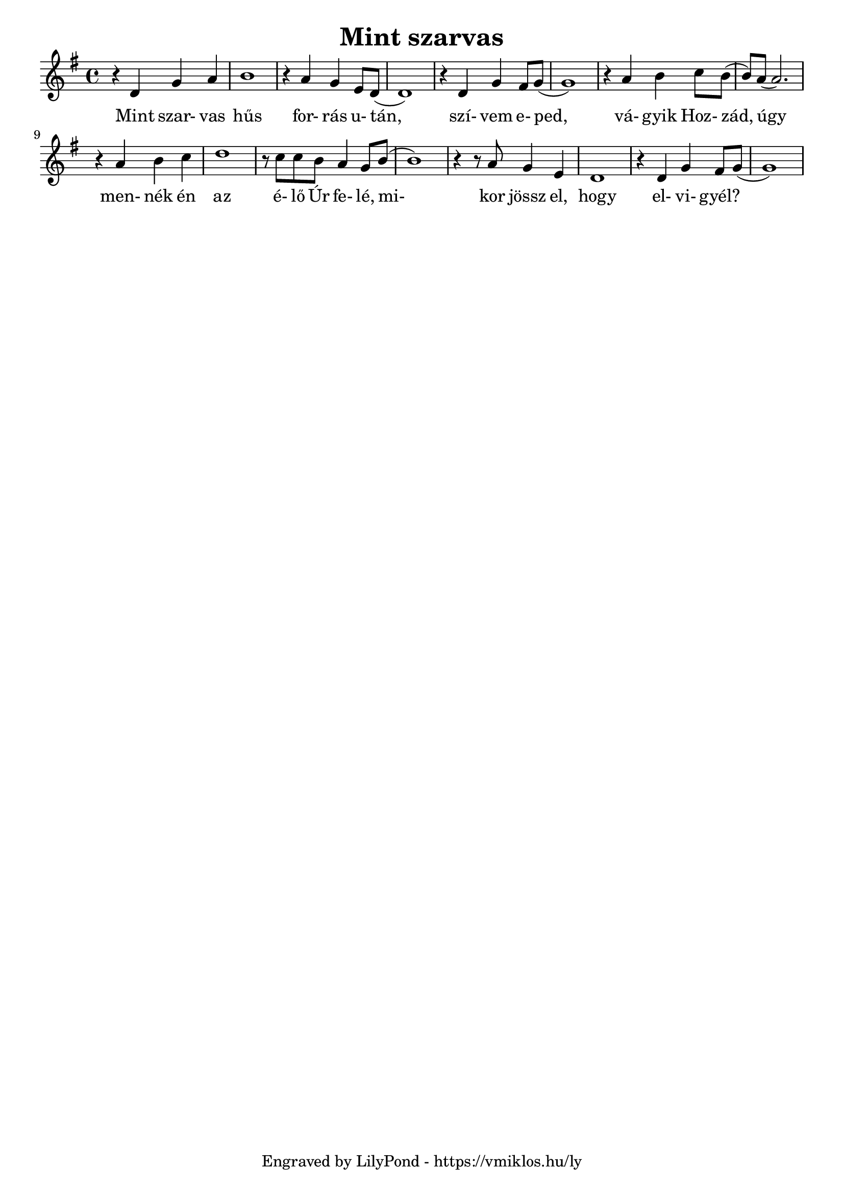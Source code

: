 \version "2.12.1"

\header {
	title = "Mint szarvas"
	tagline = "Engraved by LilyPond - https://vmiklos.hu/ly"
}

\score {
	<<
	\relative d'
	{
		\key g \major
		\time 4/4
		r4 d4 g4 a4 | b1 | r4 a4 g4 e8 d8( | d1) |
		r4 d4 g4 fis8 g8( | g1) | r4 a4 b4 c8 b8( | b8) a8( a2.) |
		r4 a4 b4 c4 | d1 | r8 c8 c8 b8 a4 g8 b8( | b1) |
		r4 r8 a8 g4 e4 | d1 | r4 d4 g4 fis8 g8( | g1)
	}
	\addlyrics {
	  	Mint szar- vas hűs for- rás u- tán,
		szí- vem e- ped, vá- gyik Hoz- zád,
		úgy men- nék én az é- lő Úr fe- lé,
		mi- kor jössz el, hogy el- vi- gyél?
	}
	>>
	% avoid the indent in the first line
	\layout{indent = 0\cm}
}
